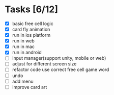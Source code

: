 * Tasks [6/12]
- [X] basic free cell logic
- [X] card fly animation
- [X] run in ios platform
- [X] run in web
- [X] run in mac
- [X] run in android
- [ ] input manager(support unity, mobile or web)
- [ ] adjust for different screen size
- [ ] refactor code use correct free cell game word
- [ ] undo
- [ ] add menu
- [ ] improve card art

